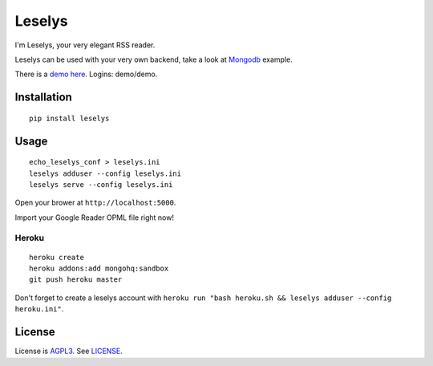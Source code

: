 Leselys
=======

I'm Leselys, your very elegant RSS reader.

Leselys can be used with your very own backend, take a look at `Mongodb`_ example.


There is a `demo here`_. Logins: demo/demo.

Installation
------------

::

	pip install leselys

Usage
-----

::

  echo_leselys_conf > leselys.ini
  leselys adduser --config leselys.ini
  leselys serve --config leselys.ini

Open your brower at ``http://localhost:5000``.

Import your Google Reader OPML file right now!

Heroku
~~~~~~

::

	heroku create
	heroku addons:add mongohq:sandbox
	git push heroku master

Don't forget to create a leselys account with ``heroku run "bash heroku.sh && leselys adduser --config heroku.ini"``.

License
-------

License is `AGPL3`_. See `LICENSE`_.

.. _demo here: https://leselys.herokuapp.com
.. _Mongodb: https://github.com/socketubs/leselys/blob/master/leselys/backends/_mongodb.py
.. _AGPL3: http://www.gnu.org/licenses/agpl.html
.. _LICENSE: https://raw.github.com/socketubs/leselys/master/LICENSE